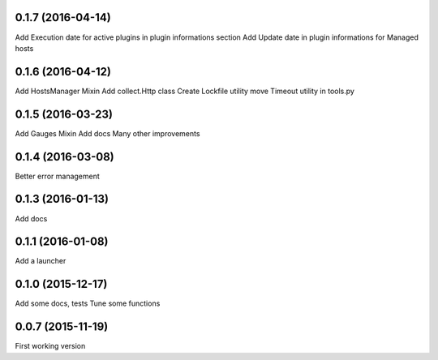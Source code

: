 0.1.7 (2016-04-14)
------------------
Add Execution date for active plugins in plugin informations section
Add Update date in plugin informations for Managed hosts

0.1.6 (2016-04-12)
------------------
Add HostsManager Mixin
Add collect.Http class
Create Lockfile utility
move Timeout utility in tools.py

0.1.5 (2016-03-23)
------------------
Add Gauges Mixin
Add docs
Many other improvements

0.1.4 (2016-03-08)
------------------
Better error management

0.1.3 (2016-01-13)
------------------
Add docs

0.1.1 (2016-01-08)
------------------
Add a launcher

0.1.0 (2015-12-17)
------------------
Add some docs, tests
Tune some functions

0.0.7 (2015-11-19)
------------------
First working version